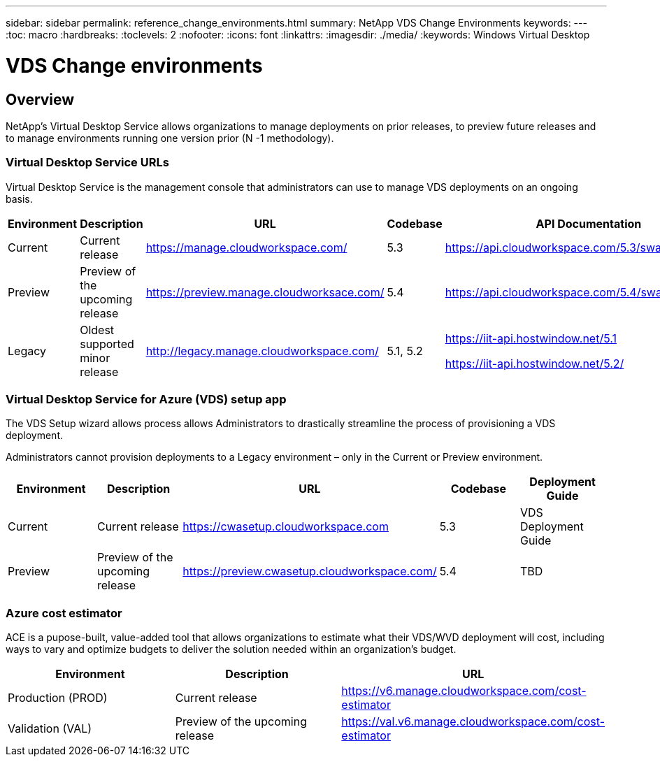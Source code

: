 ---
sidebar: sidebar
permalink: reference_change_environments.html
summary: NetApp VDS Change Environments
keywords:
---
:toc: macro
:hardbreaks:
:toclevels: 2
:nofooter:
:icons: font
:linkattrs:
:imagesdir: ./media/
:keywords: Windows Virtual Desktop

[.lead]
= VDS Change environments
== Overview

NetApp’s Virtual Desktop Service allows organizations to manage deployments on prior releases, to preview future releases and to manage environments running one version prior (N -1 methodology).

=== Virtual Desktop Service URLs

Virtual Desktop Service is the management console that administrators can use to manage VDS deployments on an ongoing basis.
[cols=5*,options="header",cols="20,20,20,20,20"]
|===
|Environment |	Description |	URL |	Codebase |	API Documentation
|Current 	|Current release |	https://manage.cloudworkspace.com/ |	5.3 	|https://api.cloudworkspace.com/5.3/swagger/ui/index
|Preview |	Preview of the upcoming release |	https://preview.manage.cloudworksace.com/ |	5.4 |	https://api.cloudworkspace.com/5.4/swagger/ui/index
|Legacy |	Oldest supported minor release |	http://legacy.manage.cloudworkspace.com/ |	5.1, 5.2 |	https://iit-api.hostwindow.net/5.1

https://iit-api.hostwindow.net/5.2/
|===

=== Virtual Desktop Service for Azure (VDS) setup app

The VDS Setup wizard allows process allows Administrators to drastically streamline the process of provisioning a VDS deployment.

Administrators cannot provision deployments to a Legacy environment – only in the Current or Preview environment.

[cols=5*,options="header",cols="20,20,20,20,20"]
|===
|Environment |	Description |	URL |	Codebase |	Deployment Guide
|Current |	Current release |	https://cwasetup.cloudworkspace.com |	5.3 |	VDS Deployment Guide
|Preview 	|Preview of the upcoming release |	https://preview.cwasetup.cloudworkspace.com/ |	5.4 |	TBD
|===

=== Azure cost estimator

ACE is a pupose-built, value-added tool that allows organizations to estimate what their VDS/WVD deployment will cost, including ways to vary and optimize budgets to deliver the solution needed within an organization’s budget.
[cols=3*,options="header",cols="33,33,33"]
|===
|Environment| 	Description |	URL
|Production (PROD) |	Current release| 	https://v6.manage.cloudworkspace.com/cost-estimator
|Validation (VAL) |	Preview of the upcoming release |	https://val.v6.manage.cloudworkspace.com/cost-estimator
|===
